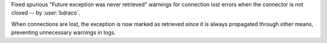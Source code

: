 Fixed spurious "Future exception was never retrieved" warnings for connection lost errors when the connector is not closed -- by :user:`bdraco`.

When connections are lost, the exception is now marked as retrieved since it is always propagated through other means, preventing unnecessary warnings in logs.
